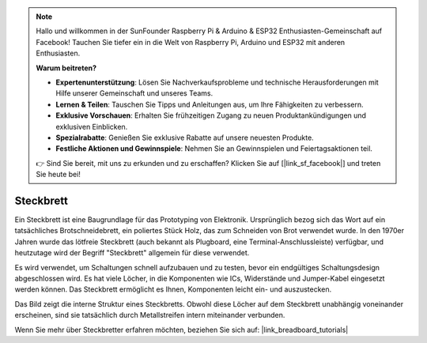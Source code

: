 .. note::

   Hallo und willkommen in der SunFounder Raspberry Pi & Arduino & ESP32 Enthusiasten-Gemeinschaft auf Facebook! Tauchen Sie tiefer ein in die Welt von Raspberry Pi, Arduino und ESP32 mit anderen Enthusiasten.

   **Warum beitreten?**

   - **Expertenunterstützung**: Lösen Sie Nachverkaufsprobleme und technische Herausforderungen mit Hilfe unserer Gemeinschaft und unseres Teams.
   - **Lernen & Teilen**: Tauschen Sie Tipps und Anleitungen aus, um Ihre Fähigkeiten zu verbessern.
   - **Exklusive Vorschauen**: Erhalten Sie frühzeitigen Zugang zu neuen Produktankündigungen und exklusiven Einblicken.
   - **Spezialrabatte**: Genießen Sie exklusive Rabatte auf unsere neuesten Produkte.
   - **Festliche Aktionen und Gewinnspiele**: Nehmen Sie an Gewinnspielen und Feiertagsaktionen teil.

   👉 Sind Sie bereit, mit uns zu erkunden und zu erschaffen? Klicken Sie auf [|link_sf_facebook|] und treten Sie heute bei!

.. _cpn_breadboard:

Steckbrett
==============

.. image:: img/38_breadboard.png
    :width: 600

Ein Steckbrett ist eine Baugrundlage für das Prototyping von Elektronik. Ursprünglich bezog sich das Wort auf ein tatsächliches Brotschneidebrett, ein poliertes Stück Holz, das zum Schneiden von Brot verwendet wurde. In den 1970er Jahren wurde das lötfreie Steckbrett (auch bekannt als Plugboard, eine Terminal-Anschlussleiste) verfügbar, und heutzutage wird der Begriff "Steckbrett" allgemein für diese verwendet.

Es wird verwendet, um Schaltungen schnell aufzubauen und zu testen, bevor ein endgültiges Schaltungsdesign abgeschlossen wird. Es hat viele Löcher, in die Komponenten wie ICs, Widerstände und Jumper-Kabel eingesetzt werden können. Das Steckbrett ermöglicht es Ihnen, Komponenten leicht ein- und auszustecken.

Das Bild zeigt die interne Struktur eines Steckbretts. Obwohl diese Löcher auf dem Steckbrett unabhängig voneinander erscheinen, sind sie tatsächlich durch Metallstreifen intern miteinander verbunden.

.. image:: img/38_breadboard_internal.png
    :width: 600

Wenn Sie mehr über Steckbretter erfahren möchten, beziehen Sie sich auf: |link_breadboard_tutorials|
